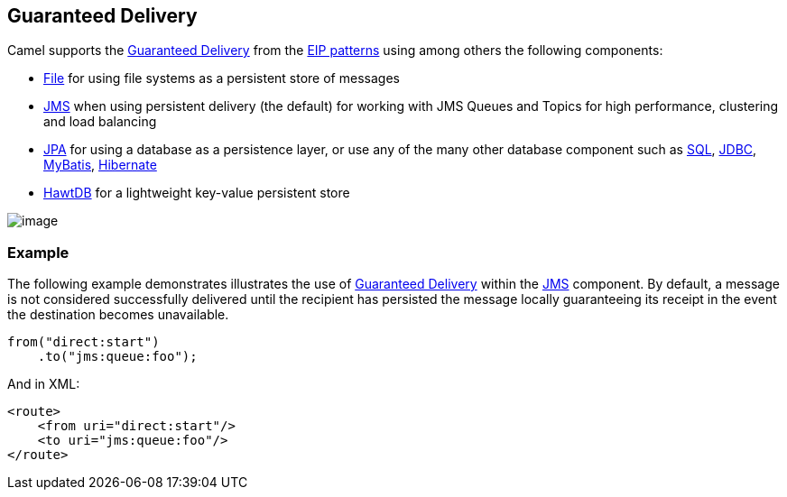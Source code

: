 [[GuaranteedDelivery-GuaranteedDelivery]]
== Guaranteed Delivery

Camel supports the
http://www.enterpriseintegrationpatterns.com/GuaranteedMessaging.html[Guaranteed
Delivery] from the xref:enterprise-integration-patterns.adoc[EIP
patterns] using among others the following components:

* xref:file2.adoc[File] for using file systems as a persistent store of
messages
* xref:components::jms-component.adoc[JMS] when using persistent delivery (the default) for
working with JMS Queues and Topics for high performance, clustering and
load balancing
* xref:components::jpa-component.adoc[JPA] for using a database as a persistence layer, or use
any of the many other database component such as xref:components::sql-component.adoc[SQL],
xref:components::jdbc-component.adoc[JDBC],
xref:components::mybatis-component.adoc[MyBatis],
xref:hibernate.adoc[Hibernate]
* xref:hawtdb.adoc[HawtDB] for a lightweight key-value persistent store

image:http://www.enterpriseintegrationpatterns.com/img/GuaranteedMessagingSolution.gif[image]

[[GuaranteedDelivery-Example]]
=== Example

The following example demonstrates illustrates the use
of http://www.enterpriseintegrationpatterns.com/GuaranteedMessaging.html[Guaranteed
Delivery] within the xref:components::jms-component.adoc[JMS] component. By default, a message
is not considered successfully delivered until the recipient has
persisted the message locally guaranteeing its receipt in the event the
destination becomes unavailable.

[source,java]
----
from("direct:start")
    .to("jms:queue:foo");
----

And in XML:

[source,xml]
----
<route>
    <from uri="direct:start"/>
    <to uri="jms:queue:foo"/>
</route>
----

